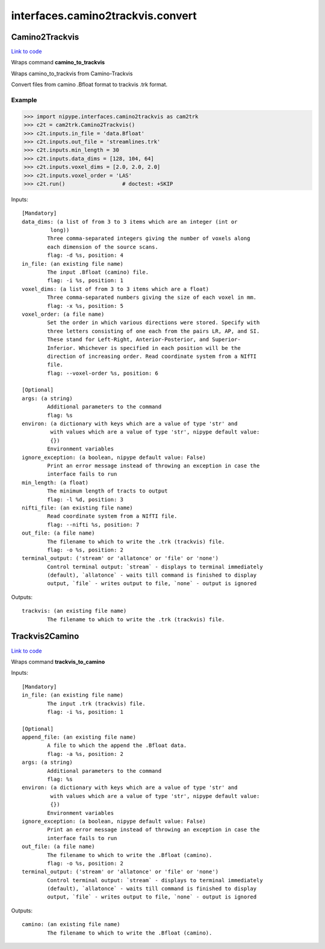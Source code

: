 .. AUTO-GENERATED FILE -- DO NOT EDIT!

interfaces.camino2trackvis.convert
==================================


.. _nipype.interfaces.camino2trackvis.convert.Camino2Trackvis:


.. index:: Camino2Trackvis

Camino2Trackvis
---------------

`Link to code <http://github.com/nipy/nipype/tree/f9c98ba/nipype/interfaces/camino2trackvis/convert.py#L50>`__

Wraps command **camino_to_trackvis**

Wraps camino_to_trackvis from Camino-Trackvis

Convert files from camino .Bfloat format to trackvis .trk format.

Example
~~~~~~~

>>> import nipype.interfaces.camino2trackvis as cam2trk
>>> c2t = cam2trk.Camino2Trackvis()
>>> c2t.inputs.in_file = 'data.Bfloat'
>>> c2t.inputs.out_file = 'streamlines.trk'
>>> c2t.inputs.min_length = 30
>>> c2t.inputs.data_dims = [128, 104, 64]
>>> c2t.inputs.voxel_dims = [2.0, 2.0, 2.0]
>>> c2t.inputs.voxel_order = 'LAS'
>>> c2t.run()                  # doctest: +SKIP

Inputs::

        [Mandatory]
        data_dims: (a list of from 3 to 3 items which are an integer (int or
                 long))
                Three comma-separated integers giving the number of voxels along
                each dimension of the source scans.
                flag: -d %s, position: 4
        in_file: (an existing file name)
                The input .Bfloat (camino) file.
                flag: -i %s, position: 1
        voxel_dims: (a list of from 3 to 3 items which are a float)
                Three comma-separated numbers giving the size of each voxel in mm.
                flag: -x %s, position: 5
        voxel_order: (a file name)
                Set the order in which various directions were stored. Specify with
                three letters consisting of one each from the pairs LR, AP, and SI.
                These stand for Left-Right, Anterior-Posterior, and Superior-
                Inferior. Whichever is specified in each position will be the
                direction of increasing order. Read coordinate system from a NIfTI
                file.
                flag: --voxel-order %s, position: 6

        [Optional]
        args: (a string)
                Additional parameters to the command
                flag: %s
        environ: (a dictionary with keys which are a value of type 'str' and
                 with values which are a value of type 'str', nipype default value:
                 {})
                Environment variables
        ignore_exception: (a boolean, nipype default value: False)
                Print an error message instead of throwing an exception in case the
                interface fails to run
        min_length: (a float)
                The minimum length of tracts to output
                flag: -l %d, position: 3
        nifti_file: (an existing file name)
                Read coordinate system from a NIfTI file.
                flag: --nifti %s, position: 7
        out_file: (a file name)
                The filename to which to write the .trk (trackvis) file.
                flag: -o %s, position: 2
        terminal_output: ('stream' or 'allatonce' or 'file' or 'none')
                Control terminal output: `stream` - displays to terminal immediately
                (default), `allatonce` - waits till command is finished to display
                output, `file` - writes output to file, `none` - output is ignored

Outputs::

        trackvis: (an existing file name)
                The filename to which to write the .trk (trackvis) file.

.. _nipype.interfaces.camino2trackvis.convert.Trackvis2Camino:


.. index:: Trackvis2Camino

Trackvis2Camino
---------------

`Link to code <http://github.com/nipy/nipype/tree/f9c98ba/nipype/interfaces/camino2trackvis/convert.py#L115>`__

Wraps command **trackvis_to_camino**


Inputs::

        [Mandatory]
        in_file: (an existing file name)
                The input .trk (trackvis) file.
                flag: -i %s, position: 1

        [Optional]
        append_file: (an existing file name)
                A file to which the append the .Bfloat data.
                flag: -a %s, position: 2
        args: (a string)
                Additional parameters to the command
                flag: %s
        environ: (a dictionary with keys which are a value of type 'str' and
                 with values which are a value of type 'str', nipype default value:
                 {})
                Environment variables
        ignore_exception: (a boolean, nipype default value: False)
                Print an error message instead of throwing an exception in case the
                interface fails to run
        out_file: (a file name)
                The filename to which to write the .Bfloat (camino).
                flag: -o %s, position: 2
        terminal_output: ('stream' or 'allatonce' or 'file' or 'none')
                Control terminal output: `stream` - displays to terminal immediately
                (default), `allatonce` - waits till command is finished to display
                output, `file` - writes output to file, `none` - output is ignored

Outputs::

        camino: (an existing file name)
                The filename to which to write the .Bfloat (camino).
